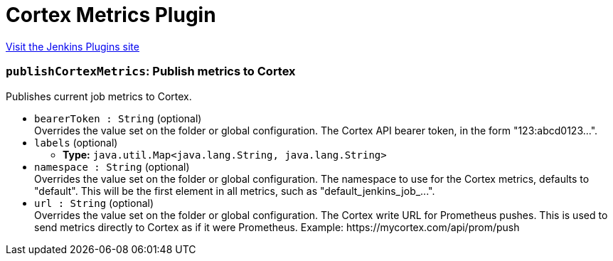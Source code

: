 = Cortex Metrics Plugin
:page-layout: pipelinesteps

:notitle:
:description:
:author:
:email: jenkinsci-users@googlegroups.com
:sectanchors:
:toc: left
:compat-mode!:


++++
<a href="https://plugins.jenkins.io/cortex-metrics">Visit the Jenkins Plugins site</a>
++++


=== `publishCortexMetrics`: Publish metrics to Cortex
++++
<div><div>
 <p>Publishes current job metrics to Cortex.</p>
</div></div>
<ul><li><code>bearerToken : String</code> (optional)
<div><div>
 Overrides the value set on the folder or global configuration. The Cortex API bearer token, in the form "123:abcd0123...".
</div></div>

</li>
<li><code>labels</code> (optional)
<ul><li><b>Type:</b> <code>java.util.Map&lt;java.lang.String, java.lang.String&gt;</code></li>
</ul></li>
<li><code>namespace : String</code> (optional)
<div><div>
 Overrides the value set on the folder or global configuration. The namespace to use for the Cortex metrics, defaults to "default". This will be the first element in all metrics, such as "default_jenkins_job_...".
</div></div>

</li>
<li><code>url : String</code> (optional)
<div><div>
 Overrides the value set on the folder or global configuration. The Cortex write URL for Prometheus pushes. This is used to send metrics directly to Cortex as if it were Prometheus. Example: https://mycortex.com/api/prom/push
</div></div>

</li>
</ul>


++++
